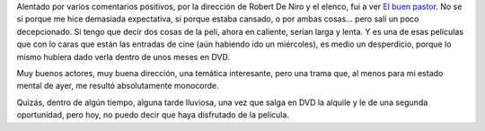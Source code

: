 .. title: El buen pastor
.. slug: el-buen-pastor
.. date: 2007-03-08 00:43:04 UTC-03:00
.. tags: Cine
.. category: 
.. link: 
.. description: 
.. type: text
.. author: cHagHi
.. from_wp: True

Alentado por varios comentarios positivos, por la dirección de Robert De
Niro y el elenco, fui a ver `El buen pastor`_. No se si porque me hice
demasiada expectativa, si porque estaba cansado, o por ambas cosas...
pero salí un poco decepcionado. Si tengo que decir dos cosas de la peli,
ahora en caliente, serían larga y lenta. Y es una de esas películas que
con lo caras que están las entradas de cine (aún habiendo ido un
miércoles), es medio un desperdicio, porque lo mismo hubiera dado verla
dentro de unos meses en DVD.

Muy buenos actores, muy buena dirección, una temática interesante, pero
una trama que, al menos para mi estado mental de ayer, me resultó
absolutamente monocorde.

Quizás, dentro de algún tiempo, alguna tarde lluviosa, una vez que salga
en DVD la alquile y le de una segunda oportunidad, pero hoy, no puedo
decir que haya disfrutado de la película. 

.. _El buen pastor: http://www.imdb.com/title/tt0343737/
